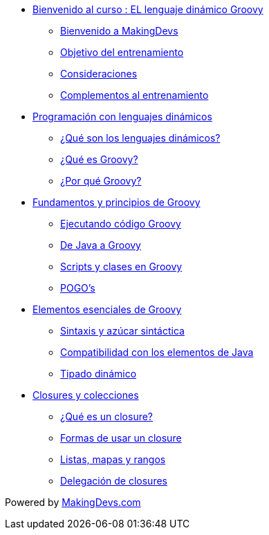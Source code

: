 * link:presentacion.html[Bienvenido al curso : EL lenguaje dinámico Groovy]
** link:presentacion.html#bookmark-1[Bienvenido a MakingDevs]
** link:presentacion.html#bookmark-2[Objetivo del entrenamiento]
** link:presentacion.html#bookmark-3[Consideraciones]
** link:presentacion.html#bookmark-4[Complementos al entrenamiento]
* link:lenguajes_dinamicos.html[Programación con lenguajes dinámicos]
** link:lenguajes_dinamicos.html#bookmark-1[¿Qué son los lenguajes dinámicos?]
** link:lenguajes_dinamicos.html#bookmark-2[¿Qué es Groovy?]
** link:lenguajes_dinamicos.html#bookmark-3[¿Por qué Groovy?]
* link:fundamentos_principios.html[Fundamentos y principios de Groovy]
** link:fundamentos_principios.html#bookmark-1[Ejecutando código Groovy]
** link:fundamentos_principios.html#bookmark-2[De Java a Groovy]
** link:fundamentos_principios.html#bookmark-3[Scripts y clases en Groovy]
** link:fundamentos_principios.html#bookmark-4[POGO's]
* link:elementos_esenciales.html[Elementos esenciales de Groovy]
** link:elementos_esenciales.html#bookmark-1[Sintaxis y azúcar sintáctica]
** link:elementos_esenciales.html#bookmark-2[Compatibilidad con los elementos de Java]
** link:elementos_esenciales.html#bookmark-3[Tipado dinámico]
* link:closures_colecciones.html[Closures y colecciones]
** link:closures_colecciones.html#bookmark-1[¿Qué es un closure?]
** link:closures_colecciones.html#bookmark-2[Formas de usar un closure]
** link:closures_colecciones.html#bookmark-3[Listas, mapas y rangos]
** link:closures_colecciones.html#bookmark-4[Delegación de closures]

[small]#Powered by link:http://makingdevs.com/[MakingDevs.com]#
